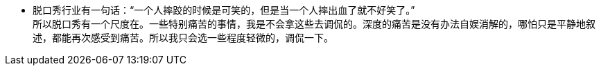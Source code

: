

- 脱口秀行业有一句话：“一个人摔跤的时候是可笑的，但是当一个人摔出血了就不好笑了。” +
所以脱口秀有一个尺度在。一些特别痛苦的事情，我是不会拿这些去调侃的。深度的痛苦是没有办法自娱消解的，哪怕只是平静地叙述，都能再次感受到痛苦。所以我只会选一些程度轻微的，调侃一下。

